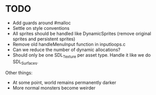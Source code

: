 * TODO
+ Add guards around #malloc
+ Settle on style conventions
+ All sprites should be handled like DynamicSprites (remove original sprites and persistent sprites)
+ Remove old handleMenuInput function in inputloops.c
+ Can we reduce the number of dynamic allocations?
+ Should only be one SDL_Texture per asset type. Handle it like we do SDL_Surfaces.


Other things:
+ At some point, world remains permanently darker
+ More normal monsters become weirder